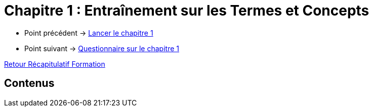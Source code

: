 = Chapitre 1 : Entraînement sur les Termes et Concepts

* Point précédent -> xref:Formation1/Chapitre-1/lancer-chapitre.adoc[Lancer le chapitre 1]
* Point suivant -> xref:Formation1/Chapitre-1/questionnaire.adoc[Questionnaire sur le chapitre 1]

xref:Formation1/index.adoc[Retour Récapitulatif Formation]

== Contenus